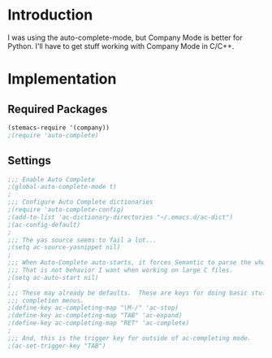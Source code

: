 * Introduction
I was using the auto-complete-mode, but Company Mode is better for Python.  I'll
have to get stuff working with Company Mode in C/C++.
* Implementation
** Required Packages
#+name: requirements
#+begin_src emacs-lisp
(stemacs-require '(company))
;(require 'auto-complete)
#+end_src
** Settings

#+name: init
#+begin_src emacs-lisp
;;; Enable Auto Complete
;(global-auto-complete-mode t)
;
;;; Configure Auto Complete dictionaries
;(require 'auto-complete-config)
;(add-to-list 'ac-dictionary-directories "~/.emacs.d/ac-dict")
;(ac-config-default)
;
;;; The yas source seems to fail a lot...
;(setq ac-source-yasnippet nil)
;
;;; When Auto-Complete auto-starts, it forces Semantic to parse the whole file.
;;; That is not behavior I want when working on large C files.
;(setq ac-auto-start nil)
;
;;; These may already be defaults.  These are keys for doing basic stuff in
;;; completion menus.
;(define-key ac-completing-map "\M-/" 'ac-stop)
;(define-key ac-completing-map "TAB" 'ac-expand)
;(define-key ac-completing-map "RET" 'ac-complete)
;
;;; And, this is the trigger key for outside of ac-completing mode.
;(ac-set-trigger-key "TAB")


#+end_src
